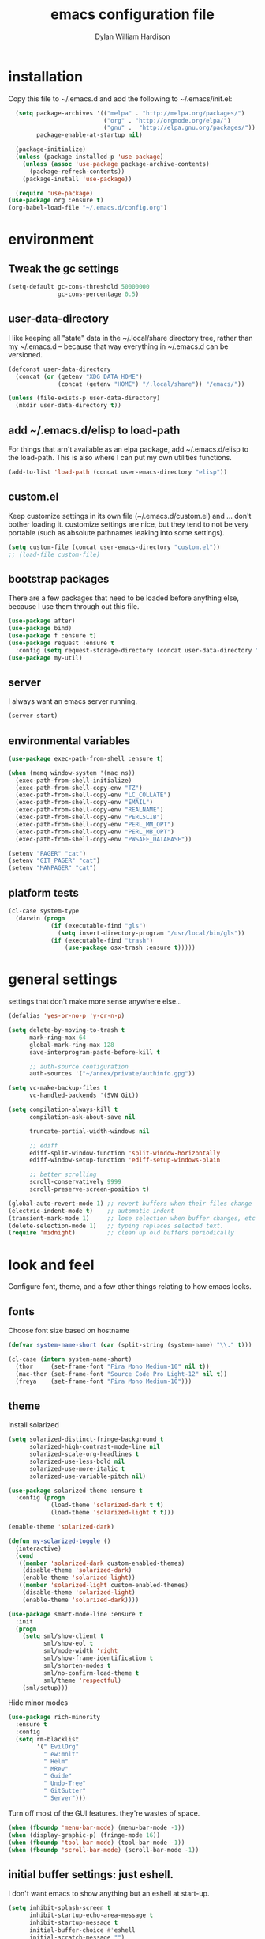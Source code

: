 #+TITLE: emacs configuration file
#+AUTHOR: Dylan William Hardison
#+EMAIL: dylan@hardison.net
#+OPTIONS: ^:nil

* installation
Copy this file to ~/.emacs.d and add the following to ~/.emacs/init.el:

#+BEGIN_SRC emacs-lisp :tangle no
  (setq package-archives '(("melpa" . "http://melpa.org/packages/")
                           ("org" . "http://orgmode.org/elpa/")
                           ("gnu" .  "http://elpa.gnu.org/packages/"))
        package-enable-at-startup nil)
  
  (package-initialize)
  (unless (package-installed-p 'use-package)
    (unless (assoc 'use-package package-archive-contents)
      (package-refresh-contents))
    (package-install 'use-package))

  (require 'use-package)
(use-package org :ensure t)
(org-babel-load-file "~/.emacs.d/config.org")
#+END_SRC

* environment
** Tweak the gc settings
#+BEGIN_SRC emacs-lisp
  (setq-default gc-cons-threshold 50000000
                gc-cons-percentage 0.5)
#+END_SRC

** user-data-directory
I like keeping all "state" data in the ~/.local/share directory
tree, rather than my ~/.emacs.d -- because that way everything in ~/.emacs.d
can be versioned.

#+BEGIN_SRC emacs-lisp
  (defconst user-data-directory
    (concat (or (getenv "XDG_DATA_HOME")
                (concat (getenv "HOME") "/.local/share")) "/emacs/"))

  (unless (file-exists-p user-data-directory)
    (mkdir user-data-directory t))
#+END_SRC

** add ~/.emacs.d/elisp to load-path

For things that arn't available as an elpa package, add ~/.emacs.d/elisp
to the load-path. This is also where I can put my own utilities functions.
#+BEGIN_SRC emacs-lisp
  (add-to-list 'load-path (concat user-emacs-directory "elisp"))
#+END_SRC

** custom.el
Keep customize settings in its own file (~/.emacs.d/custom.el)
and ... don't bother loading it. customize settings are nice, but they tend to not be very portable
(such as absolute pathnames leaking into some settings).

#+BEGIN_SRC emacs-lisp
  (setq custom-file (concat user-emacs-directory "custom.el"))
  ;; (load-file custom-file)
#+END_SRC

** bootstrap packages
There are a few packages that need to be loaded before anything else,
because I use them through out this file.
#+BEGIN_SRC emacs-lisp
    (use-package after)
    (use-package bind)
    (use-package f :ensure t)
    (use-package request :ensure t
      :config (setq request-storage-directory (concat user-data-directory "request")))
    (use-package my-util)
#+END_SRC

** server
I always want an emacs server running.
#+BEGIN_SRC emacs-lisp
  (server-start)
#+END_SRC

** environmental variables
 #+BEGIN_SRC emacs-lisp
   (use-package exec-path-from-shell :ensure t)

   (when (memq window-system '(mac ns))
     (exec-path-from-shell-initialize)
     (exec-path-from-shell-copy-env "TZ")
     (exec-path-from-shell-copy-env "LC_COLLATE")
     (exec-path-from-shell-copy-env "EMAIL")
     (exec-path-from-shell-copy-env "REALNAME")
     (exec-path-from-shell-copy-env "PERL5LIB")
     (exec-path-from-shell-copy-env "PERL_MM_OPT")
     (exec-path-from-shell-copy-env "PERL_MB_OPT")
     (exec-path-from-shell-copy-env "PWSAFE_DATABASE"))

   (setenv "PAGER" "cat")
   (setenv "GIT_PAGER" "cat")
   (setenv "MANPAGER" "cat")
 #+END_SRC
** platform tests
 #+BEGIN_SRC emacs-lisp
   (cl-case system-type
     (darwin (progn
               (if (executable-find "gls")
                 (setq insert-directory-program "/usr/local/bin/gls"))
               (if (executable-find "trash")
                   (use-package osx-trash :ensure t)))))
 #+END_SRC

* general settings

settings that don't make more sense anywhere else...

#+BEGIN_SRC emacs-lisp
  (defalias 'yes-or-no-p 'y-or-n-p)

  (setq delete-by-moving-to-trash t
        mark-ring-max 64
        global-mark-ring-max 128
        save-interprogram-paste-before-kill t

        ;; auth-source configuration
        auth-sources '("~/annex/private/authinfo.gpg"))

  (setq vc-make-backup-files t
        vc-handled-backends '(SVN Git))

  (setq compilation-always-kill t
        compilation-ask-about-save nil

        truncate-partial-width-windows nil

        ;; ediff
        ediff-split-window-function 'split-window-horizontally
        ediff-window-setup-function 'ediff-setup-windows-plain

        ;; better scrolling
        scroll-conservatively 9999
        scroll-preserve-screen-position t)

  (global-auto-revert-mode 1) ;; revert buffers when their files change
  (electric-indent-mode t)    ;; automatic indent
  (transient-mark-mode 1)     ;; lose selection when buffer changes, etc
  (delete-selection-mode 1)   ;; typing replaces selected text.
  (require 'midnight)         ;; clean up old buffers periodically
#+END_SRC
* look and feel
Configure font, theme, and a few other things relating to how
emacs looks.

** fonts
Choose font size based on hostname
#+BEGIN_SRC emacs-lisp
  (defvar system-name-short (car (split-string (system-name) "\\." t)))

  (cl-case (intern system-name-short)
    (thor     (set-frame-font "Fira Mono Medium-10" nil t))
    (mac-thor (set-frame-font "Source Code Pro Light-12" nil t))
    (freya    (set-frame-font "Fira Mono Medium-10")))
#+END_SRC

** theme
Install solarized
#+BEGIN_SRC emacs-lisp
  (setq solarized-distinct-fringe-background t
        solarized-high-contrast-mode-line nil
        solarized-scale-org-headlines t
        solarized-use-less-bold nil
        solarized-use-more-italic t
        solarized-use-variable-pitch nil)

  (use-package solarized-theme :ensure t
    :config (progn
              (load-theme 'solarized-dark t t)
              (load-theme 'solarized-light t t)))

  (enable-theme 'solarized-dark)

  (defun my-solarized-toggle ()
    (interactive)
    (cond
     ((member 'solarized-dark custom-enabled-themes)
      (disable-theme 'solarized-dark)
      (enable-theme 'solarized-light))
     ((member 'solarized-light custom-enabled-themes)
      (disable-theme 'solarized-light)
      (enable-theme 'solarized-dark))))
#+END_SRC

#+BEGIN_SRC emacs-lisp
  (use-package smart-mode-line :ensure t
    :init
    (progn
      (setq sml/show-client t
            sml/show-eol t
            sml/mode-width 'right
            sml/show-frame-identification t
            sml/shorten-modes t
            sml/no-confirm-load-theme t
            sml/theme 'respectful)
      (sml/setup)))
#+END_SRC

Hide minor modes
#+BEGIN_SRC emacs-lisp
  (use-package rich-minority
    :ensure t
    :config
    (setq rm-blacklist
          '(" EvilOrg"
            " ew:mnlt"
            " Helm"
            " MRev"
            " Guide"
            " Undo-Tree"
            " GitGutter"
            " Server")))
#+END_SRC

Turn off most of the GUI features. they're wastes of space.

#+BEGIN_SRC emacs-lisp
  (when (fboundp 'menu-bar-mode) (menu-bar-mode -1))
  (when (display-graphic-p) (fringe-mode 16))
  (when (fboundp 'tool-bar-mode) (tool-bar-mode -1))
  (when (fboundp 'scroll-bar-mode) (scroll-bar-mode -1))
#+END_SRC

** initial buffer settings: just eshell.
I don't want emacs to show anything but an eshell at start-up.

#+BEGIN_SRC emacs-lisp
  (setq inhibit-splash-screen t
        inhibit-startup-echo-area-message t
        inhibit-startup-message t
        initial-buffer-choice #'eshell
        initial-scratch-message "")
#+END_SRC

** annoyances fixed
No ringing bells, no blinking cursor. show current function
and allow 256 xterm colors.

#+BEGIN_SRC emacs-lisp
  (setq ring-bell-function (lambda () ()))
  (which-function-mode t)     ;; display current function
  (blink-cursor-mode -1)      ;; disable blinking cursor

  (use-package xterm-color
    :ensure t
    :init
    (progn (add-hook 'comint-preoutput-filter-functions 'xterm-color-filter)
           (setq comint-output-filter-functions
                 (remove 'ansi-color-process-output comint-output-filter-functions))
           (setq font-lock-unfontify-region-function 'xterm-color-unfontify-region)))
#+END_SRC

** better buffer names for duplicates
#+BEGIN_SRC emacs-lisp
  (use-package uniquify
    :init
    (progn
      (setq uniquify-buffer-name-style 'forward
            uniquify-separator "/"
                                          ; leave special buffers alone
            uniquify-ignore-buffers-re "^\\*"
            uniquify-after-kill-buffer-p t)))

  (add-hook 'compilation-filter-hook
            (lambda ()
              (when (eq major-mode 'compilation-mode)
                (require 'ansi-color)
                (let ((inhibit-read-only t))
                  (ansi-color-apply-on-region (point-min) (point-max))))))

  (when (display-graphic-p)
    (use-package git-gutter-fringe+ :ensure t))

  (use-package git-gutter+
    :ensure t
    :init (global-git-gutter+-mode))
#+END_SRC

** text formatting
Tabs are 4 real spaces, by default we use 80 columns with
a word wrap. Empty lines are indicated in the fringe.
#+BEGIN_SRC emacs-lisp
  (setq sentence-end-double-space nil)
  (setq-default fill-column 80
                default-tab-width 4
                indent-tabs-mode nil
                indicate-empty-lines t
                imenu-auto-rescan t
                word-wrap t)
#+END_SRC

** utf-8
Enable UTF-8 for all the things.
#+BEGIN_SRC emacs-lisp
  (set-terminal-coding-system 'utf-8)
  (set-keyboard-coding-system 'utf-8)
  (set-selection-coding-system 'utf-8)
  (prefer-coding-system 'utf-8)
#+END_SRC

** cleanup whitespace
Use ethan-wspace to handle whitespace issues.
#+BEGIN_SRC emacs-lisp
  (setq mode-require-final-newline nil)

  (use-package ethan-wspace :ensure t)
#+END_SRC
* save places, history, recent files and backups
** saveplace
#+BEGIN_SRC emacs-lisp
(use-package saveplace
  :init
  (progn
    (setq save-place-file (concat user-data-directory "places"))
    (setq-default save-place t)))
#+END_SRC

** minibuffer history
#+BEGIN_SRC emacs-lisp
(use-package savehist
  :init
  (progn
    (setq savehist-file (concat user-data-directory "savehist")
          savehist-additional-variables '(search ring regexp-search-ring)
          savehist-autosave-interval 60)
    (setq-default history-length 1000)
    (savehist-mode +1)))
#+END_SRC

** recent files
#+BEGIN_SRC emacs-lisp
(use-package recentf
  :ensure t
  :config
  (progn
    (setq recentf-save-file (concat user-data-directory "recentf"))
    (setq recentf-max-saved-items 1000)
    (setq recentf-max-menu-items 500)
    (recentf-mode +1)
    (add-to-list 'recentf-exclude "COMMIT_EDITMSG\\'")
    (run-with-timer 1800 1800 'recentf-save-list)))
#+END_SRC

** store backup files in the data dir
#+BEGIN_SRC emacs-lisp
(setq backup-directory-alist         `((".*" . ,(concat user-data-directory "backups")))
      auto-save-file-name-transforms `((".*" ,(concat user-data-directory "backups") t))
      auto-save-list-file-prefix     (concat user-data-directory "auto-save-list/saves-"))
#+END_SRC

* file management
** projectile
#+BEGIN_SRC emacs-lisp
  (use-package projectile :ensure t
    :config
    (progn
      (setq projectile-enable-caching t
            projectile-tags-command "echo /usr/bin/etags.ctags -Re -f \"%s\" %s")
      (setq projectile-cache-file
            (concat user-data-directory "projectile.cache"))
      (setq projectile-known-projects-file
            (concat user-data-directory "projectile-bookmarks.eld"))
  
      (projectile-global-mode)))
#+END_SRC

** dired
#+BEGIN_SRC emacs-lisp
  (use-package dired-x)

  (setq dired-listing-switches "-aBhl  --group-directories-first"
        dired-omit-files "^\\.?#\\|^\\."
        dired-omit-files-p t)
#+END_SRC
** eshell

#+BEGIN_SRC emacs-lisp
  (after 'esh-module
    (let ((eshell-data-dir (concat user-data-directory "eshell/")))
      (unless (f-dir? eshell-data-dir)
        (make-directory eshell-data-dir))

      ;; eshell settings
      (setq eshell-where-to-jump 'end
            eshell-review-quick-commands 'not-even-short-output
            eshell-smart-space-goes-to-end nil

            ;; eshell
            eshell-scroll-to-bottom-on-input 'all

            ;; kill annoying banner
            eshell-banner-message "\n\n"

            ;; em-glob
            eshell-glob-case-insensitive t
            eshell-error-if-no-glob t

            ;; em-hist
            eshell-history-size 1024
            eshell-history-file-name (concat eshell-data-dir "history")
            eshell-last-dir-ring-file-name (concat eshell-data-dir "lastdir")

            ;; em-prompt
            eshell-prompt-function 'my-eshell-prompt)))
#+END_SRC

customize some stuff.

#+BEGIN_SRC emacs-lisp
  (defun eshell/clear ()
    "Clears the buffer."
    (let ((inhibit-read-only t))
      (erase-buffer)))

  (defun around-eshell/cd (orig &rest args)
      (if (and args (assoc (car args) bookmark-alist))
          (apply orig (cons (bookmark-location (car args)) (cdr args)))
        (apply orig args)))

  (advice-add 'eshell/cd :around #'around-eshell/cd)

  (defun eshell/ff (&rest args)
    "Opens a file in emacs."
    (unless (null args)
      (mapc #'find-file-other-window (mapcar #'expand-file-name (eshell-flatten-list (reverse args))))))

  (defun my-current-git-branch ()
    (let ((branch (car (loop for match in (split-string (shell-command-to-string "git branch") "\n")
                             when (string-match "^\*" match)
                             collect match))))
      (if (not (eq branch nil))
          (concat " [" (substring branch 2) "]")
        "")))

  (defun my-eshell-prompt ()
    (concat (propertize (abbreviate-file-name (eshell/pwd)) 'face 'eshell-prompt)
            (propertize (my-current-git-branch) 'face 'font-lock-function-name-face)
            (propertize " $ " 'face 'font-lock-constant-face)))

  (defun eshell-maybe-bol ()
    (interactive)
    (let ((p (point)))
      (eshell-bol)
      (if (= p (point))
          (beginning-of-line))))

  (add-hook 'eshell-mode-hook
            (lambda () (define-key eshell-mode-map "\C-a" 'eshell-maybe-bol)))

  (defun server-eshell ()
    (lexical-let ((buf (eshell t))
                  (client (first server-clients))
                  (frame (selected-frame)))
      (cl-labels ((close (&optional arg)
                      (when (not (boundp 'cve/recurse))
                        (let ((cve/recurse t))
                          (delete-frame frame)
                          (kill-buffer buf)
                          (server-delete-client client)))))
        (add-hook 'eshell-exit-hook #'close t t)
        (add-hook 'delete-frame-functions #'close t t))
      (local-set-key (kbd "C-x #") (lambda () (interactive) (kill-buffer buf)))
      (delete-other-windows)
      nil))

  (defun eshell/bookmark (name &optional location)
    (bookmark-set name)
    (when location
      (bookmark-set-filename name location)))

  (defun eshell/bookmarks ()
    (let ((max-width (apply #'max (mapcar (lambda (x) (length (car x))) bookmark-alist))))
      (dolist (bookmark bookmark-alist)
        (eshell-printn
         (format (format "%%-%ds (%%s)" max-width)
                               (car bookmark)
                               (cdr (assq 'filename (cdr bookmark))))))))
#+END_SRC
*** bmo eshell stuff
This is basically just a shortcut to spawn an eshell in the bz-dir and a "cdb" eshell command.

#+BEGIN_SRC emacs-lisp
  (defun bzshell ()
    (interactive)
    (let* ((default-directory bz-dir)
           (eshell-buffer-name "*bzshell*"))
      (eshell)))

  (defun eshell/cdp ()
    (eshell/cd (projectile-project-root)))

  (defun eshell/cdb (bug-id)
    (let ((new-dir
           (let* ((default-directory bz-dir)
                  (bug-dir (shell-command-to-string (format "bz path %s" bug-id))))
             (with-parsed-tramp-file-name default-directory nil
               (tramp-make-tramp-file-name method user host bug-dir hop)))))
      (eshell/cd new-dir)
      (shell-command-to-string "bz summary")))
#+END_SRC

** git-annex
This just adds a few things to dired mode.

#+BEGIN_SRC emacs-lisp
  (use-package git-annex :ensure t)
#+END_SRC
** magit
#+BEGIN_SRC emacs-lisp
  (setq magit-last-seen-setup-instructions "1.4.0")
  (use-package magit
    :ensure t
    :config
    (progn
      (setq magit-diff-options '("--histogram"))
      (setq magit-stage-all-confirm nil)

      (defadvice magit-status (around my-magit-fullscreen activate)
        (window-configuration-to-register :magit-fullscreen)
        ad-do-it
        (delete-other-windows))

      (defun my-magit-quit-session ()
        (interactive)
        (kill-buffer)
        (jump-to-register :magit-fullscreen)))

    (after 'evil
      (after 'git-commit-mode
        (add-hook 'git-commit-mode-hook 'evil-emacs-state))

      (after 'magit-blame
        (defadvice magit-blame-file-on (after advice-for-magit-blame-file-on activate)
          (evil-emacs-state))
        (defadvice magit-blame-file-off (after advice-for-magit-blame-file-off activate)
          (evil-exit-emacs-state)))))
#+END_SRC
** tramp
#+BEGIN_SRC emacs-lisp
  (require 'tramp)
  (setq tramp-inline-compress-start-size (* 1024 1024)
        tramp-persistency-file-name (concat user-data-directory "tramp"))
  (add-to-list 'tramp-remote-path 'tramp-own-remote-path)
  (add-to-list 'tramp-remote-path "/usr/local/bin")
#+END_SRC

** pwsafe
#+BEGIN_SRC emacs-lisp
  (use-package pwsafe
    :commands (pwsafe pwsafe-copy-password pwsafe-add-entry))
#+END_SRC
* communication
** email
 #+BEGIN_SRC emacs-lisp

   (defun my-guess-email-account (msg)
     (let ((maildir (mu4e-message-field msg :maildir)))
       (if (string-match "^/\\(.*?\\)/" maildir)
           (match-string 1 maildir)
         "fastmail")))

   (defun my-guess-trash-folder (msg)
     (concat "/" (my-guess-email-account msg) "/trash"))

   (defun my-guess-sent-folder (msg)
     (concat "/" (my-guess-email-account msg) "/sent"))

   (defun my-imapfilter ()
     (interactive)
     (let ((default-directory (expand-file-name "~/")))
       (async-shell-command "imapfilter" "*imapfilter*")))

   (when (executable-find "mu")
     (use-package mu4e
       :commands mu4e
       :config
       (progn
         (setq mu4e-maildir (expand-file-name "~/mail")
               mu4e-change-filenames-when-moving t
               mu4e-view-show-images t
               mu4e-view-show-addresses t
               mu4e-get-mail-command "mbsync -qa"
               mu4e-my-email-addresses '( dylan@hardison.net
                                          dhardison@cpan.org
                                          dhardison@mozilla.com
                                          dylan@mozilla.com
                                          dylanwh@gmail.com ))

         (when (executable-find "w3m")
           (setq mu4e-html2text-command "w3m -T text/html"))

         (setq mu4e-sent-folder #'my-guess-sent-folder
               mu4e-drafts-folder "/fastmail/drafts"
               mu4e-trash-folder #'my-guess-trash-folder
               user-mail-address "dylan@hardison.net")))
     (use-package mu4e-org)

     (use-package mu4e-maildirs-extension :ensure t
       :config (mu4e-maildirs-extension))
     (use-package org-mu4e))
 #+END_SRC
** weechat
   Configure weechat IRC client.
#+BEGIN_SRC emacs-lisp
  (setq weechat-modules
        '(weechat-sauron weechat-image weechat-button weechat-complete))

  (use-package weechat
    :ensure t
    :init
    (progn
      (setq weechat-host-default "lofn-e.hardison.net"
            weechat-port-default 19000
            weechat-auto-close-buffers t
            weechat-mode-default 'ssl
            weechat-auto-monitor-buffers '("hardison.#slug"
                                           "hardison.#lobby"
                                           "sine.#lobby"
                                           "mozilla.#bteam"
                                           "mozilla.#bmo"
                                           "mozilla.#bugzilla"))))

  (defun my-weechat-start ()
    (interactive)
    (weechat-connect nil nil))
#+END_SRC

** google-translate
#+BEGIN_SRC emacs-lisp
  (use-package google-translate
    :ensure t
    :commands (google-translate-at-point google-translate-smooth-translate)
    :config (require 'google-translate-smooth-ui))
#+END_SRC
* misc utilities
** bmo stuff

   Most of my customizations for working bugzilla.mozilla.org.
   There's also some stuff for org-mode later in this file

   - [[*bmo links][bmo org-mode links]]
   - [[*bmo eshell stuff][bmo eshell stuff]] 

 #+BEGIN_SRC emacs-lisp
   (defvar bz-url "http://bugzilla.local/")
   (defvar bz-dir "/scp:bugzilla.local:/opt/bugzilla")

   (defun bz-browse-site ()
     (interactive)
     (browse-url (concat bz-url (projectile-project-name))))

   (defun bz-browse-bug ()
     (interactive)
     (let ((bug-id (projectile-project-name)))
       (when (string-match "^[0-9]+$" bug-id)
         (browse-url (concat  "https://bugzilla.mozilla.org/show_bug.cgi?id=" bug-id)))))

   (defun bz-new (bug-id)
     "start working on a new bug"
     (interactive "s")
     (let ((default-directory bz-dir))
       (async-shell-command (format "yes | bz new %s" bug-id) (format "*bznew:%s*" bug-id))))

   (defun bz-list ()
     (mapcar #'car
             (remove-if-not (lambda (x) (and (cadr x) (not (or (equal (car x) "..") (equal (car x) ".")))))
                            (directory-files-and-attributes (concat bz-dir "/htdocs")))))

   (defun bz-bug-id-p (bug-id) (not (null (string-match "^[0-9]+$" bug-id))))
   (defun bz-list-bugs () (remove-if-not #'bz-bug-id-p (bz-list)))

   (defun bz-summary ()
     "Show summary for current bug in projectile root"
     (interactive)
     (message (f-read (concat (projectile-project-root) "/data/summary"))))

   (defun bz-checksetup ()
     "Run checksetup.pl in the current project"
     (interactive)
     (projectile-with-default-dir (projectile-project-root)
       (async-shell-command "perl checksetup.pl")))

   (defun bmo-sql ()
     "Launch an iSQL buffer connected to bugzilla.local"
     (interactive)

     (let* ((auth-result (car (auth-source-search
                               :host "bugzilla.local"
                               :port "mysql")))
            (sql-connection-alist
             `((bmo (sql-product 'mysql)
                    (sql-server "bugzilla.local")
                    (sql-user ,(plist-get auth-result ':user))
                    (sql-database "bugs_bmo")
                    (sql-password ,(funcall (plist-get auth-result ':secret)))))))
       (sql-connect 'bmo "bmo-sql")))

   (defun bmo-summary (bug-id)
     (let ((bug-dir (f-join bz-dir (format "htdocs/%s" bug-id))))
       (if (f-dir? bug-dir)
           (f-read (f-join bug-dir "data" "summary"))
         (let ((response (request (format "https://bugzilla.mozilla.org/rest/bug/%s" bug-id)
                                  :params '( ("include_fields" . "summary") )
                                  :parser 'json-read
                                  :sync t)))
           (cdr (assq 'summary (aref (cdr (assq 'bugs (request-response-data response))) 0)))))))
 #+END_SRC
** org-mode
#+BEGIN_SRC emacs-lisp
  (require 'org-mouse)
  (require 'org-protocol)
  (require 'org-eshell)
  (require 'org-mobile)
  (require 'ob-js)

  (setq org-agenda-files '("~/org/bugzilla.org"
                           "~/.emacs.d/config.org"
                           "~/org/elastic-quick-search.org"
                           "~/org/notes.org"))

  (setq org-babel-load-languages '((emacs-lisp . t)
                                   (perl . t)
                                   (sql . t)
                                   (js . t)))

  (setq org-confirm-babel-evaluate              nil
        org-confirm-elisp-link-function         nil
        org-default-notes-file                  "~/org/notes.org"
        org-enforce-todo-checkbox-dependencies  t
        org-log-done                            'time
        org-log-into-drawer                     t
        org-open-directory-means-index-dot-org  t
        org-refile-allow-creating-parent-nodes  'confirm
        org-return-follows-link                 t
        org-src-fontify-natively                t
        org-tab-follows-link                    t
        org-tags-column                         0)
#+END_SRC
*** Load epresent, for presentations from org-mode buffers

#+BEGIN_SRC emacs-lisp
  (use-package epresent :ensure t)
#+END_SRC

*** bmo links
This makes it possible to link to bmo bugs using the "bmo:" syntax.

#+BEGIN_SRC emacs-lisp
  (defun my-org-describe-link (link description)
    (cond ((string-match "^bmo:\\([0-9]+\\)" link)
           (let ((bug-id (match-string 1 link)))
             (format "Bug %s - %.75s" bug-id (bmo-summary bug-id))))
          (t (or description link))))


  (defun my-org-open-bmo (bug-id)
    (browse-url (format "https://bugzilla.mozilla.org/show_bug.cgi?id=%s" bug-id)))

  (org-add-link-type "bmo" #'my-org-open-bmo)
  (setq org-make-link-description-function #'my-org-describe-link)
#+END_SRC

*** ox publish
#+BEGIN_SRC emacs-lisp
  (require 'ox-publish)
  (setq org-publish-project-alist
        '(("org-notes"
           :base-directory "~/org/"
           :base-extension "org"
           :publishing-directory "~/pub/org"
           :recursive t
           :publishing-function org-html-publish-to-html
           :headline-levels 4             ; Just the default for this project.
           :auto-preamble t
           )))
#+END_SRC
*** ox-rst
For wrting reports and other documentation.

#+BEGIN_SRC emacs-lisp
  (use-package ox-rst :ensure t)
#+END_SRC
*** cpan links
 Things like [[cpan:Moose]]

 #+BEGIN_SRC emacs-lisp
   (add-to-list 'org-link-abbrev-alist '("cpan" . "https://metacpan.org/pod/%h"))
 #+END_SRC

*** mediawiki
#+BEGIN_SRC emacs-lisp
(use-package ox-mediawiki :ensure t)
#+END_SRC
** ham-mode
   Html As Markdown. Transparently edit an html file using markdown.

   When this mode is activated in an html file, the buffer is
   converted to markdown and you may edit at will, but the file is
   still saved as html behind the scenes. 

   See `ham-mode-markdown-to-html-command' and `ham-mode--save-as-html' on

#+BEGIN_SRC emacs-lisp
  (when (executable-find "markdown")
    (use-package ham-mode :ensure t))
#+END_SRC
** rainbow mode
#+BEGIN_SRC emacs-lisp
  (use-package rainbow-mode :ensure t)
#+END_SRC
** sauron
   Configure sauron for notification support

#+BEGIN_SRC emacs-lisp
  (use-package sauron :ensure t
    :config
    (progn
      (setq sauron-modules (remove 'sauron-dbus sauron-modules))
      (setq sauron-max-line-length nil
            sauron-hide-mode-line t
            sauron-min-priority 3
            sauron-watch-patterns '("\\btea\\b"))))
#+END_SRC
** xkcd

#+BEGIN_SRC emacs-lisp
  (use-package xkcd :ensure t :commands xkcd)
#+END_SRC
* typing utilities
** company-mode

#+BEGIN_SRC emacs-lisp
  (use-package company :ensure t)
#+END_SRC

#+BEGIN_SRC emacs-lisp
  (use-package company-quickhelp :ensure t)
#+END_SRC

** guide-key
   Use guide-key to help figure out what things do.

#+BEGIN_SRC emacs-lisp
  (use-package guide-key
    :ensure t
    :init
    (progn
      (setq guide-key/guide-key-sequence '("C-x" "C-c" "," "C-w" "SPC")
            guide-key/recursive-key-sequence-flag t)
      (guide-key-mode 1)))
#+END_SRC

** more pcomplete
#+BEGIN_SRC emacs-lisp
  (use-package pcomplete-extension :ensure pcomplete-extension)
#+END_SRC
** smartparens

#+BEGIN_SRC emacs-lisp
  (use-package smartparens
    :ensure t
    :config
    (progn
      (require 'smartparens-config)

      (setq sp-show-pair-delay 0
            sp-show-pair-from-inside t
            sp-autoescape-string-quote nil
            sp-autoinsert-if-followed-by-same 1
            sp-highlight-pair-overlay t)

      (push #'cperl-mode sp-ignore-modes-list)
      (push #'perl-mode sp-ignore-modes-list)

      (sp-use-smartparens-bindings)
      (show-smartparens-global-mode t)
      (show-paren-mode -1)

      (defun my-open-block-c-mode (id action context)
        (when (eq action 'insert)
          (newline)
          (indent-according-to-mode)
          (forward-line -1)
          (indent-according-to-mode)))

      (sp-pair "{" nil :post-handlers
               '(:add (my-open-block-c-mode "RET")))
      (sp-pair "[" nil :post-handlers
               '(:add (my-open-block-c-mode "RET")))

      ;; fix conflict where smartparens clobbers yas' key bindings
      (defadvice yas-expand (before advice-for-yas-expand activate)
        (sp-remove-active-pair-overlay))))
#+END_SRC

** undo-tree
Before loading evil, configure undo-tree.
#+BEGIN_SRC emacs-lisp
  (use-package undo-tree
    :ensure t
    :init
    (progn
      (setq undo-tree-auto-save-history t
            undo-tree-history-directory-alist `(("." . ,(concat user-data-directory "undo")))
            undo-tree-visualizer-timestamps t
            undo-tree-visualizer-diff t)))
#+END_SRC
** yassnippets
#+BEGIN_SRC emacs-lisp :tangle no
  (use-package yasnippet
    :ensure t
    :config
    (progn
      (let* ((yas-install-dir (car (file-expand-wildcards (concat package-user-dir "/yasnippet-*"))))
             (dir (concat yas-install-dir "/snippets/js-mode")))
        (when (file-exists-p dir)
          (delete-directory dir t)))

      (setq yas-fallback-behavior 'return-nil
            yas-also-auto-indent-first-line t)
      (add-to-list 'yas-snippet-dirs (concat user-emacs-directory "snippets"))
      (add-hook 'yas-before-expand-snippet-hook
                (lambda () (auto-complete-mode -1)))
      (add-hook 'yas-after-exit-snippet-hook
                (lambda () (auto-complete-mode t)))

      (yas-reload-all)
      (add-hook 'prog-mode-hook 'yas-minor-mode)
      (add-hook 'html-mode-hook 'yas-minor-mode)))
#+END_SRC
** ace-mode
#+BEGIN_SRC emacs-lisp
(use-package ace-jump-mode :ensure t)
#+END_SRC
* navigation utilities
** ag
#+BEGIN_SRC emacs-lisp
  (use-package ag :ensure t)
#+END_SRC
** bookmarks
   bookmarks in the data dir too.
#+BEGIN_SRC emacs-lisp
  (setq bookmark-default-file (concat user-data-directory "bookmarks")
        bookmark-save-flag 1 ) ;; save after every change
#+END_SRC
** google-this
#+BEGIN_SRC emacs-lisp
  (use-package google-this :ensure t)
#+END_SRC
** helm
#+BEGIN_SRC emacs-lisp
  (use-package helm
    :ensure t
    :config
    (progn
      (require 'helm-config)

      (setq helm-adaptive-history-file (concat user-data-directory "helm-history"))
      (setq helm-ff-transformer-show-only-basename nil
            helm-command-prefix-key                "C-c h"
            helm-quick-update                      t
            helm-yank-symbol-first                 t
            helm-move-to-line-cycle-in-source      t
            helm-buffers-fuzzy-matching            t
            helm-bookmark-show-location            t
            helm-split-window-in-side-p            t
            helm-ff-file-name-history-use-recentf  t
            helm-ff-auto-update-initial-value      t)

      (helm-mode 1)
      (helm-adaptive-mode 1)
      (helm-autoresize-mode 1)

      (autoload 'helm-descbinds      "helm-descbinds" t)
      (autoload 'helm-eshell-history "helm-eshell"    t)
      (autoload 'helm-esh-pcomplete  "helm-eshell"    t)

      (add-hook 'eshell-mode-hook
                #'(lambda ()
                    (define-key eshell-mode-map
                      (kbd "<tab>")     #'helm-esh-pcomplete)
                    (define-key eshell-mode-map
                      (kbd "C-c C-l") #'helm-eshell-history)))

      (when (executable-find "curl")
        (setq helm-google-suggest-use-curl-p t))

      ;(use-package helm-company :ensure t)
      (use-package helm-swoop :ensure t)
      (use-package helm-ag :ensure t)
      (use-package helm-projectile
        :ensure t
        :config (helm-projectile-on))
      (use-package helm-descbinds :ensure t)))

  (defun my-projectile-helm-ag ()
    (interactive)
    (projectile-with-default-dir (projectile-project-root)
      (helm-ag)))
#+END_SRC

** registers
#+BEGIN_SRC emacs-lisp
  (set-register ?e '(file . "~/.emacs.d/config.org"))
  (set-register ?m '(file . "~/.mbsyncrc"))
  (set-register ?n '(file . "~/org/notes.org"))
  (set-register ?b '(file . "~/org/bugzilla.org"))
  (set-register ?q '(file . "~/org/elastic-quick-search.org"))
  (set-register ?i '(file . "~/.imapfilter/config.lua"))
#+END_SRC
* programming languages
** Perl

#+BEGIN_SRC emacs-lisp
  (use-package perltidy)
  (use-package cperl-mode
    :ensure cperl-mode
    :config
    (progn

      (defalias 'perl-mode 'cperl-mode)
      (setq cperl-hairy t)
      (cperl-set-style "PerlStyle")

      (setq-default cperl-autoindent-on-semi nil
                    cperl-auto-newline nil
                    cperl-clobber-lisp-bindings t
                    cperl-close-paren-offset -4
                    cperl-continued-statement-offset 2
                    cperl-electric-keywords t
                    cperl-electric-lbrace-space nil
                    cperl-electric-linefeed nil
                    cperl-electric-parens nil
                    cperl-font-lock t
                    cperl-highlight-variables-indiscriminately t
                    cperl-indent-level 4
                    cperl-indent-parens-as-block t
                    cperl-indent-region-fix-constructs nil
                    cperl-info-on-command-no-prompt t
                    cperl-invalid-face nil
                    cperl-lazy-help-time 5
                    cperl-tab-always-indent t)))


  (defun perl-bugzilla? (dir)
    (f-exists? (f-join dir "checksetup.pl")))

  (defun perl-bugzilla-extension? (perl-dir file)
    (and (perl-bugzilla? perl-dir)
         (f-ancestor-of? (f-join perl-dir "extensions") file)))

  (defun perl-cpan? (dir)
    (and (f-dir? (f-join dir "lib"))
         (or (f-exists? (f-join dir "META.yml"))
             (f-exists? (f-join dir "Makefile.PL"))
             (f-exists? (f-join dir "META.json")))))

  (defun my-find-perl-dir (path)
    (when (f-exists? path)
      (f--traverse-upwards (or (perl-bugzilla? it)
                               (perl-cpan? it))
                           path)))

  (defun my-perl-module-file (file)
    (let* ((dir (f-dirname file))
           (perl-dir (or (my-find-perl-dir dir) dir)))
      (cond ((perl-bugzilla-extension? perl-dir file)
             (let ((ext-dir (f-dirname (f-relative file (f-join perl-dir "extensions")))))
               (f-join "Bugzilla" "Extension" ext-dir (f-relative file (f-join perl-dir "extensions" ext-dir "lib")))))
            ((perl-bugzilla? perl-dir)
             (f-relative file perl-dir))
            ((perl-cpan? perl-dir)
             (f-relative file (f-join perl-dir "lib")))
            (t (f-relative file default-directory)))))

  (defun my-perl-module-name (file)
    (replace-regexp-in-string "/" "::" (f-no-ext (my-perl-module-file file))))

#+END_SRC
** Javascript
#+BEGIN_SRC emacs-lisp
  (defun js-ctrl-c-ctrl-c ()
    (interactive)
    (require 'thingatpt)
    (let ((val (thing-at-point 'list)))
      ;; inside parameter list?
      (when (and (equal (substring val 0 1) "(")
                 (equal (substring val -1) ")"))
        (if (string-match-p "," val)
            (my-macro-ng-add-string-for-last-arg)
          (my-macro-ng-function-to-array-injected)))))

  (use-package js2-mode
    :ensure js2-mode
    :mode "\\.js"
    :config
    (progn
      (add-hook 'js2-mode-hook
                (lambda ()
                  (local-set-key (kbd "C-c C-c") 'js-ctrl-c-ctrl-c)))
      (setq js2-highlight-level 3)
      (setq js2-global-externs (list "$" "window" "BUGZILLA"))
      (setq-default js2-basic-offset 4)))

  (use-package js2-refactor
    :ensure js2-refactor
    :init (js2r-add-keybindings-with-prefix "C-c C-m"))

    ;; (when (executable-find "tern")
    ;;   (require-package 'tern)
    ;;   (add-hook 'js2-mode-hook 'tern-mode)
    ;;   (after 'tern
    ;;     (after 'auto-complete
    ;;       (require-package 'tern-auto-complete)
    ;;       (tern-ac-setup))
    ;;     (after 'company-mode
    ;;       (require-package 'company-tern)))))

#+END_SRC
** web
#+BEGIN_SRC emacs-lisp
  (use-package web-mode
    :ensure web-mode
    :mode ( ("\\.html?\\'" . web-mode)
            ("\\.tmpl\\'"  . web-mode)))

  (defun my-web-mode-hook ()
    "Hooks for Web mode."
    (setq web-mode-markup-indent-offset 2
          web-mode-script-padding 2
          web-mode-code-indent-offset 2))

  (add-hook 'web-mode-hook 'my-web-mode-hook)

  (setq web-mode-engines-alist
        '(("php" . "\\.phtml\\'")
          ("template-toolkit" . "\\.tmpl\\'")))
#+END_SRC
#+BEGIN_SRC emacs-lisp
  (add-to-list 'auto-mode-alist '("\\.css\\'" . css-mode))
#+END_SRC
** config files
Syntax highlighting for ssh config, nginx config, vimrc (haha), yaml and lua.

#+BEGIN_SRC emacs-lisp
  (use-package ssh-config-mode
    :ensure t
    :mode ((".ssh/config\\'"       . ssh-config-mode)
           ("sshd?_config\\'"      . ssh-config-mode)
           ("known_hosts\\'"       . ssh-known-hosts-mode)
           ("authorized_keys2?\\'" . ssh-authorized-keys-mode)))

  (use-package nginx-mode
    :ensure t
    :mode "/etc/nginx/.*")

  (use-package vimrc-mode
    :ensure t
    :mode "\.vimrc")

  (use-package  gitignore-mode
    :ensure t
    :mode "\.gitignore")

  (use-package  gitconfig-mode
    :ensure t
    :mode "\.git/?config")

  (use-package yaml-mode
    :ensure t
    :mode "\\.yml$"
    :init (add-hook 'yaml-mode-hook
                    '(lambda ()
                       (define-key yaml-mode-map "\C-m" 'newline-and-indent))))

  (use-package lua-mode
    :ensure t
    :mode "\\.lua$")


#+END_SRC
** racket
#+BEGIN_SRC emacs-lisp
  (use-package racket-mode :ensure t)
#+END_SRC

** elisp
#+BEGIN_SRC emacs-lisp
  (put 'case 'lisp-indent-function 'cond)
#+END_SRC
** elasticsearch
#+BEGIN_SRC emacs-lisp
  (use-package es-mode :ensure t)
#+END_SRC
** bison
#+BEGIN_SRC emacs-lisp
  (use-package bison-mode :ensure t)
#+END_SRC
* global keybindings
#+BEGIN_SRC emacs-lisp
  (global-set-key (kbd "M-x") 'helm-M-x)
  (global-set-key (kbd "C-x C-m") 'helm-M-x)

  (global-set-key (kbd "C-x g") 'magit-status)
  (global-set-key (kbd "C->") 'mc/mark-next-like-this)
  (global-set-key (kbd "C-<") 'mc/mark-previous-like-this)
  (global-set-key (kbd "C-=") 'er/expand-region)

  (global-set-key (kbd "C-c c") 'org-capture)
  (global-set-key (kbd "C-c a") 'org-agenda)
  (global-set-key (kbd "C-c l") 'org-store-link)
  (global-set-key (kbd "C-c i") 'my-imapfilter)
  (global-set-key (kbd "C-c b c") 'bz-checksetup)
  (global-set-key (kbd "C-c m")  'mu4e)

  (global-set-key (kbd "C-c s") 'my-goto-scratch-buffer)

  (global-set-key (kbd "C-x b")   #'helm-mini)
  (global-set-key (kbd "C-x C-b") #'helm-buffers-list)
  (global-set-key (kbd "C-x C-f") #'helm-find-files)
  (global-set-key (kbd "C-x C-r") #'helm-recentf)
  (global-set-key (kbd "C-x r l") #'helm-filtered-bookmarks)

  (global-set-key (kbd "C-x k")   'kill-this-buffer)
  (global-set-key (kbd "C-x p")   'proced)
  (global-set-key (kbd "C-s")     'isearch-forward-regexp)
  (global-set-key (kbd "C-M-s")   'isearch-forward)
  (global-set-key (kbd "C-r")     'isearch-backward-regexp)
  (global-set-key (kbd "C-M-r")   'isearch-backward)

  (global-set-key (kbd "C-w") 'evil-window-map)
#+END_SRC
* evil keybindings
Setup evil with some very vim-like defaults.

** goto-last-change (needed for evil)

#+BEGIN_SRC emacs-lisp
  (use-package goto-last-change :ensure t)
#+END_SRC

** turn on evil
#+BEGIN_SRC emacs-lisp
  (use-package evil
    :ensure t
    :init
    (progn
      (setq evil-search-module           'evil-search
            evil-symbol-word-search      t
            evil-magic                   'very-magic
            evil-want-C-w-delete         nil
            evil-want-C-w-in-emacs-state t)

      (evil-mode 1)

      (add-to-list 'evil-emacs-state-modes 'sauron-mode)
      (add-to-list 'evil-emacs-state-modes 'epresent-mode)
      (add-to-list 'evil-insert-state-modes 'weechat-mode)
      (add-to-list 'evil-insert-state-modes 'sql-interactive-mode)
      (add-to-list 'evil-insert-state-modes 'racket-repl-mode)

      (unless (display-graphic-p)
        (evil-esc-mode -1))

      (define-key evil-normal-state-map (kbd "SPC o") 'imenu)
      (define-key evil-normal-state-map (kbd "SPC b") 'switch-to-buffer)

      (define-key evil-normal-state-map (kbd "C-b") 'evil-scroll-up)
      (define-key evil-normal-state-map (kbd "C-f") 'evil-scroll-down)

      (define-key evil-normal-state-map (kbd "[ SPC") (bind (evil-insert-newline-above) (forward-line)))
      (define-key evil-normal-state-map (kbd "] SPC") (bind (evil-insert-newline-below) (forward-line -1)))
      (define-key evil-normal-state-map (kbd "[ e") (kbd "ddkP"))
      (define-key evil-normal-state-map (kbd "] e") (kbd "ddp"))
      (define-key evil-normal-state-map (kbd "[ b") 'previous-buffer)
      (define-key evil-normal-state-map (kbd "] b") 'next-buffer)
      (define-key evil-normal-state-map (kbd "[ q") 'previous-error)
      (define-key evil-normal-state-map (kbd "] q") 'next-error)

      (define-key evil-normal-state-map (kbd "g p") (kbd "` [ v ` ]"))

      (define-key evil-motion-state-map "j" 'evil-next-visual-line)
      (define-key evil-motion-state-map "k" 'evil-previous-visual-line)

      (define-key evil-normal-state-map (kbd "Q") 'my-window-killer)
      (define-key evil-normal-state-map (kbd "Y") (kbd "y$"))

      (evil-define-key 'visual emacs-lisp-mode (kbd ", e") 'eval-region)

      ;; emacs lisp
      (evil-define-key 'normal emacs-lisp-mode-map "K" (bind (help-xref-interned (symbol-at-point))))

      (define-key evil-normal-state-map (kbd "[ h") 'git-gutter+-previous-hunk)
      (define-key evil-normal-state-map (kbd "] h") 'git-gutter+-next-hunk)
      (evil-ex-define-cmd "Gw" (bind (git-gutter+-stage-whole-buffer)))
      (define-key evil-visual-state-map (kbd "SPC SPC") 'helm-M-x)
      (define-key evil-normal-state-map (kbd "SPC SPC") 'helm-M-x)
      (define-key evil-normal-state-map (kbd "g b") 'helm-mini)
      (define-key evil-normal-state-map (kbd "SPC f") 'helm-find-files)
      (define-key evil-normal-state-map (kbd "SPC o") 'helm-semantic-or-imenu)
      (define-key evil-normal-state-map (kbd "SPC t") 'helm-etags-select)
      (define-key evil-normal-state-map (kbd "SPC y") 'helm-show-kill-ring)
      (define-key evil-normal-state-map (kbd "SPC m") 'helm-bookmarks)
      (define-key evil-normal-state-map (kbd "SPC r") 'helm-register)
      (define-key evil-normal-state-map (kbd "SPC l") 'helm-swoop)
      (define-key evil-normal-state-map (kbd "SPC L") 'helm-multi-swoop)
      (define-key evil-normal-state-map (kbd "g ]") 'etags-select-find-tag-at-point)
      (evil-define-key 'normal emacs-lisp-mode-map (kbd "g d") 'elisp-slime-nav-find-elisp-thing-at-point)

      ;; I prefer C-a to jump to the beginning of the line.
      (define-key evil-insert-state-map "\C-a" nil)
      (define-key evil-insert-state-map "\C-y" nil)
      (define-key evil-insert-state-map "\C-e" nil)
      (define-key evil-insert-state-map "\C-k" nil)
      (define-key evil-insert-state-map "\C-u" nil)

      (define-key evil-normal-state-map (kbd "SPC /") 'my-projectile-helm-ag)
      (define-key evil-normal-state-map (kbd "SPC e") 'helm-projectile-recentf)
      (define-key evil-normal-state-map (kbd "C-p") 'projectile-find-file)

      (evil-define-key 'normal js2-mode-map (kbd "g r") 'js2r-rename-var)
      (define-key evil-normal-state-map (kbd "g r") 'mc/mark-all-like-this-dwim)

      (define-key evil-operator-state-map (kbd "z") 'evil-ace-jump-char-mode)
      (define-key evil-normal-state-map (kbd "s") 'evil-ace-jump-char-mode)
      (define-key evil-motion-state-map (kbd "S-SPC") 'evil-ace-jump-line-mode)

      ;; escape minibuffer
      (define-key minibuffer-local-map [escape] 'my-minibuffer-keyboard-quit)
      (define-key minibuffer-local-ns-map [escape] 'my-minibuffer-keyboard-quit)
      (define-key minibuffer-local-completion-map [escape] 'my-minibuffer-keyboard-quit)
      (define-key minibuffer-local-must-match-map [escape] 'my-minibuffer-keyboard-quit)
      (define-key minibuffer-local-isearch-map [escape] 'my-minibuffer-keyboard-quit)

      (define-key minibuffer-local-map (kbd "C-w") 'backward-kill-word)

      (define-key magit-status-mode-map (kbd "C-n") 'magit-goto-next-sibling-section)
      (define-key magit-status-mode-map (kbd "C-p") 'magit-goto-previous-sibling-section)
      (define-key magit-status-mode-map (kbd "q") 'my-magit-quit-session)

      (define-key comint-mode-map [up] 'comint-previous-input)
      (define-key comint-mode-map [down] 'comint-next-input)

      ;; (define-key company-active-map (kbd "C-n") 'company-select-next)
      ;; (define-key company-active-map (kbd "C-p") 'company-select-previous)
      ;; (define-key company-active-map (kbd "<tab>") 'my-company-tab)
      ;; (define-key company-active-map (kbd "<backtab>") 'company-select-previous)

      ;; (define-key company-mode-map (kbd "<C-return>") 'helm-company)
      ;; (define-key company-active-map (kbd "<C-return>") 'helm-company)
      ;; (define-key web-mode-map (kbd "C-c C-d") 'ng-snip-show-docs-at-point)

      ))
#+END_SRC
** evil leader
#+BEGIN_SRC emacs-lisp
  (use-package evil-leader
    :ensure t
    :init
    (progn
      (global-evil-leader-mode t)
      (setq evil-leader/in-all-states t)
      (evil-leader/set-leader ",")
      (evil-leader/set-key
        "w" 'save-buffer
        "e" 'eval-last-sexp
        "H" 'helm-org-headlines
        "E" 'eval-defun
        "f" 'ctl-x-5-prefix
        "j" 'org-open-at-point
        "C" 'customize-group
        "b d" 'kill-this-buffer
        "b z" 'bzshell
        "v" (kbd "C-w v C-w l")
        "s" (kbd "C-w s C-w j")
        "P" 'package-list-packages
        "h" help-map
        "h h" 'help-for-help-internal
        "g s" 'magit-status
        "g b" 'magit-blame-mode
        "g a" 'git-gutter+-stage-hunks
        "g r" 'git-gutter+-revert-hunks
        "g c" 'magit-commit
        "T"   'my-solarized-toggle
        "g l" 'magit-log)))
#+END_SRC
** comment operator (gc)
use evil-commentary
#+BEGIN_SRC emacs-lisp
  (use-package evil-commentary :ensure t
    :config (evil-commentary-mode t))
#+END_SRC

** additional text objects
Add surround-style text objects.
#+BEGIN_SRC emacs-lisp
  (use-package evil-surround
    :ensure t
    :init (global-evil-surround-mode t))
#+END_SRC

indent text object
#+BEGIN_SRC emacs-lisp
  (use-package evil-indent-textobject
    :ensure t)
#+END_SRC

** jumps
Make emacs jump more like vim.
#+BEGIN_SRC emacs-lisp
  (use-package evil-jumper
    :ensure t
    :config
    (progn
      (setq evil-jumper-auto-center t
            evil-jumper-file (concat user-data-directory "evil-jumps")
            evil-jumper-auto-save-interval 3600)))
#+END_SRC

After searching, recenter on the search term.
#+BEGIN_SRC emacs-lisp
  (defadvice evil-ex-search-next (after advice-for-evil-ex-search-next activate)
    (recenter))

  (defadvice evil-ex-search-previous (after advice-for-evil-ex-search-previous activate)
    (recenter))
#+END_SRC

** evil org
#+BEGIN_SRC emacs-lisp
  (use-package evil-org
    :ensure t)
#+END_SRC

Also, let's make org-return work while we're at it.

#+BEGIN_SRC emacs-lisp
  (defun my-evil-ret (orig &rest args)
    (if (derived-mode-p 'org-mode)
        (org-return)
      (apply orig args)))

  (advice-add 'evil-ret :around #'my-evil-ret)
#+END_SRC

** disable vi/vim style-exits
#+BEGIN_SRC emacs-lisp
  (defadvice evil-quit (around advice-for-evil-quit activate)
    (message "Thou shall not quit!"))

  (defadvice evil-quit-all (around advice-for-evil-quit-all activate)
    (message "Thou shall not quit!"))
#+END_SRC

* Stuff to look at
** TODO install rings
** TODO install scpaste
** TODO install spaces
** TODO install sublimity
** SODO install stripe-buffer
